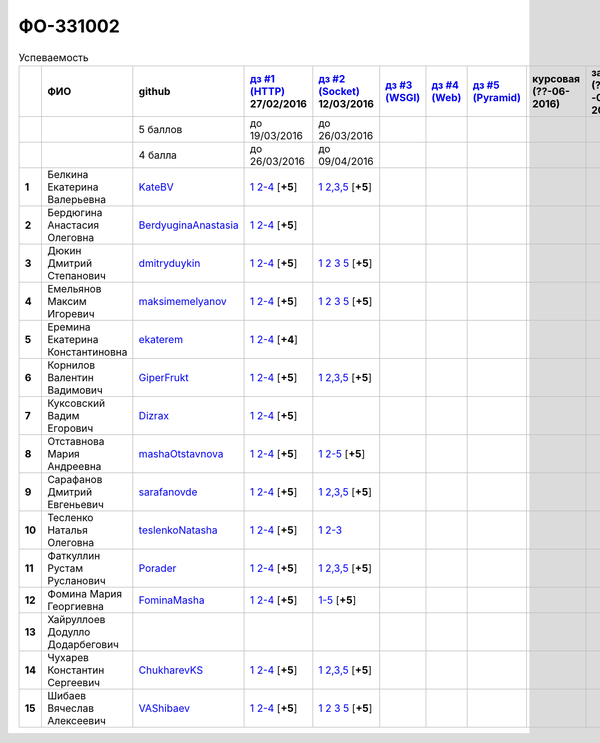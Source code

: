 ФО-331002
=========

.. list-table:: Успеваемость
   :header-rows: 1
   :stub-columns: 1

   * -
     - ФИО
     - github
     - |dz1|_ 27/02/2016
     - |dz2|_ 12/03/2016
     - |dz3|_
     - |dz4|_
     - |dz5|_
     - курсовая (??-06-2016)
     - зачет (??-06-2016)
     - тема курсовой
   * -
     -
     - 5 баллов
     - до 19/03/2016
     - до 26/03/2016
     -
     -
     -
     -
     -
     -
   * -
     -
     - 4 балла
     - до 26/03/2016
     - до 09/04/2016
     -
     -
     -
     -
     -
     -
   * - 1
     - Белкина Екатерина Валерьевна
     - KateBV_
     - |1.dz1.1|_ |1.dz1.2-4|_ [**+5**]
     - |1.dz2.1|_ |1.dz2.2-5|_ [**+5**]
     -
     -
     -
     -
     -
     -
   * - 2
     - Бердюгина Анастасия Олеговна
     - BerdyuginaAnastasia_
     - |2.dz1.1|_ |2.dz1.2-4|_ [**+5**]
     -
     -
     -
     -
     -
     -
     -
   * - 3
     - Дюкин Дмитрий Степанович
     - dmitryduykin_
     - |3.dz1.1|_ |3.dz1.2-4|_ [**+5**]
     - |3.dz2.1|_ |3.dz2.2|_ |3.dz2.3|_ |3.dz2.5|_ [**+5**]
     -
     -
     -
     -
     -
     -
   * - 4
     - Емельянов Максим Игоревич
     - maksimemelyanov_
     - |4.dz1.1|_ |4.dz1.2-4|_ [**+5**]
     - |4.dz2.1|_ |4.dz2.2|_ |4.dz2.3|_ |4.dz2.5|_ [**+5**]
     -
     -
     -
     -
     -
     -
   * - 5
     - Еремина Екатерина Константиновна
     - ekaterem_
     - |5.dz1.1|_ |5.dz1.2-4|_ [**+4**]
     -
     -
     -
     -
     -
     -
     -
   * - 6
     - Корнилов Валентин Вадимович
     - GiperFrukt_
     - |6.dz1.1|_ |6.dz1.2-4|_ [**+5**]
     - |6.dz2.1|_ |6.dz2.2,3,5|_ [**+5**]
     -
     -
     -
     -
     -
     -
   * - 7
     - Куксовский Вадим Егорович
     - Dizrax_
     - |7.dz1.1|_ |7.dz1.2-4|_ [**+5**]
     -
     -
     -
     -
     -
     -
     -
   * - 8
     - Отставнова Мария Андреевна
     - mashaOtstavnova_
     - |8.dz1.1|_ |8.dz1.2|_ [**+5**]
     - |8.dz2.1|_ |8.dz2.2|_ [**+5**]
     -
     -
     -
     -
     -
     -
   * - 9
     - Сарафанов Дмитрий Евгеньевич
     - sarafanovde_
     - |9.dz1.1|_ |9.dz1.2-4|_ [**+5**]
     - |9.dz2.1|_ |9.dz2.2,3,5|_ [**+5**]
     -
     -
     -
     -
     -
     -
   * - 10
     - Тесленко Наталья Олеговна
     - teslenkoNatasha_
     - |10.dz1.1|_ |10.dz1.2-4|_ [**+5**]
     - |10.dz2.1|_ |10.dz2.2-3|_
     -
     -
     -
     -
     -
     -
   * - 11
     - Фаткуллин Рустам Русланович
     - Porader_
     - |11.dz1.1|_ |11.dz1.2-4|_ [**+5**]
     - |11.dz2.1|_ |11.dz2.2-5|_ [**+5**]
     -
     -
     -
     -
     -
     -
   * - 12
     - Фомина Мария Георгиевна
     - FominaMasha_
     - |12.dz1.1|_ |12.dz1.2-4|_ [**+5**]
     - |12.dz2.1-5|_ [**+5**]
     -
     -
     -
     -
     -
     -
   * - 13
     - Хайруллоев Додулло Додарбегович
     -
     -
     -
     -
     -
     -
     -
     -
     -
   * - 14
     - Чухарев Константин Сергеевич
     - ChukharevKS_
     - |14.dz1.1|_ |14.dz1.2-4|_ [**+5**]
     - |14.dz2.1|_ |14.dz2.2,3,5|_ [**+5**]
     -
     -
     -
     -
     -
     -
   * - 15
     - Шибаев Вячеслав Алексеевич
     - VAShibaev_
     - |15.dz1.1|_ |15.dz1.2-4|_ [**+5**]
     - |15.dz2.1|_ |15.dz2.2|_ |15.dz2.3|_ |15.dz2.5|_ [**+5**]
     -
     -
     -
     -
     -
     -

.. CheckPoints

.. |dz1| replace:: дз #1 (HTTP)
.. |dz2| replace:: дз #2 (Socket)
.. |dz3| replace:: дз #3 (WSGI)
.. |dz4| replace:: дз #4 (Web)
.. |dz5| replace:: дз #5 (Pyramid)
.. _dz1: http://lectureskpd.readthedocs.org/kpd/_checkpoint.html
.. _dz2: http://lecturesnet.readthedocs.org/net/_checkpoint.html
.. _dz3: http://lectures.uralbash.ru/en/latest/5.web.server/_checkpoint.html
.. _dz4: http://lectures.uralbash.ru/en/latest/6.www.sync/2.codding/_checkpoint.html
.. _dz5: http://lectures.uralbash.ru/en/latest/6.www.sync/3.framework/pyramid/_checkpoint.html

.. GitHub

.. _ChukharevKS: https://github.com/ChukharevKS
.. _FominaMasha: https://github.com/FominaMasha
.. _VAShibaev: https://github.com/VAShibaev
.. _mashaOtstavnova: https://github.com/mashaOtstavnova
.. _sarafanovde: https://github.com/sarafanovde
.. _maksimemelyanov: https://github.com/maksimemelyanov
.. _Dizrax: https://github.com/Dizrax
.. _Porader: https://github.com/Porader
.. _dmitryduykin: https://github.com/dmitryduykin
.. _ekaterem: https://github.com/ekaterem
.. _KateBV: https://github.com/KateDV
.. _GiperFrukt: https://github.com/GiperFrukt
.. _BerdyuginaAnastasia: https://github.com/BerdyuginaAnastasia
.. _teslenkoNatasha: https://github.com/teslenkoNatasha

.. Домашняя работа #1

.. |1.dz1.1| replace:: 1
.. _1.dz1.1: https://github.com/KateBV/-1.1
.. |1.dz1.2-4| replace:: 2-4
.. _1.dz1.2-4: https://gist.github.com/KateBV/2ed3f29d02cd4ab76d7a

.. |2.dz1.1| replace:: 1
.. _2.dz1.1: https://github.com/BerdyuginaAnastasia/myproject-1
.. |2.dz1.2-4| replace:: 2-4
.. _2.dz1.2-4: https://gist.github.com/BerdyuginaAnastasia/67196be76d12b58ccea6

.. |3.dz1.1| replace:: 1
.. _3.dz1.1: https://github.com/dmitryduykin/HomeWork-1
.. |3.dz1.2-4| replace:: 2-4
.. _3.dz1.2-4: https://gist.github.com/dmitryduykin/91062c07a729842f5f3a

.. |4.dz1.1| replace:: 1
.. _4.dz1.1: https://github.com/maksimemelyanov/WEB_1
.. |4.dz1.2-4| replace:: 2-4
.. _4.dz1.2-4: https://gist.github.com/maksimemelyanov/b2fb3a6ba348620d18e1

.. |5.dz1.1| replace:: 1
.. _5.dz1.1: https://github.com/ekaterem/Homework1
.. |5.dz1.2-4| replace:: 2-4
.. _5.dz1.2-4: https://gist.github.com/ekaterem/d2656c8b0b90cb185038

.. |6.dz1.1| replace:: 1
.. _6.dz1.1: https://github.com/GiperFrukt/myproject
.. |6.dz1.2-4| replace:: 2-4
.. _6.dz1.2-4: https://gist.github.com/GiperFrukt/ca370f79d774301fb227

.. |7.dz1.1| replace:: 1
.. _7.dz1.1: https://github.com/Dizrax/myproject
.. |7.dz1.2-4| replace:: 2-4
.. _7.dz1.2-4: https://gist.github.com/Dizrax/aff13031c9b27f75b9cb

.. |8.dz1.1| replace:: 1
.. _8.dz1.1: https://github.com/mashaOtstavnova/HomeWork1
.. |8.dz1.2| replace:: 2-4
.. _8.dz1.2: https://gist.github.com/mashaOtstavnova/e168f85d2c3c054e596e

.. |9.dz1.1| replace:: 1
.. _9.dz1.1: https://github.com/sarafanovde/myproject
.. |9.dz1.2-4| replace:: 2-4
.. _9.dz1.2-4: https://gist.github.com/sarafanovde/93d0db993a1e5e3edb51

.. |10.dz1.1| replace:: 1
.. _10.dz1.1: https://github.com/teslenkoNatasha/myproject
.. |10.dz1.2-4| replace:: 2-4
.. _10.dz1.2-4: https://gist.github.com/teslenkoNatasha/fb0409ee8f5fc0afac5b

.. |11.dz1.1| replace:: 1
.. _11.dz1.1: https://github.com/Porader/repo
.. |11.dz1.2-4| replace:: 2-4
.. _11.dz1.2-4: https://gist.github.com/Porader/39f2e7876e1ac88ba303

.. |12.dz1.1| replace:: 1
.. _12.dz1.1: https://github.com/FominaMasha/Web-HomeWork1
.. |12.dz1.2-4| replace:: 2-4
.. _12.dz1.2-4: https://gist.github.com/FominaMasha/e489d54fb25f65bafdd6

.. |14.dz1.1| replace:: 1
.. _14.dz1.1: https://github.com/ChukharevKS/Task1
.. |14.dz1.2-4| replace:: 2-4
.. _14.dz1.2-4: https://gist.github.com/ChukharevKS/abb8b301400dbe4c6256

.. |15.dz1.1| replace:: 1
.. _15.dz1.1: https://github.com/VAShibaev/myproject
.. |15.dz1.2-4| replace:: 2-4
.. _15.dz1.2-4: https://gist.github.com/VAShibaev/2f4bb3245e149d3dd737


.. Домашняя работа #2

.. |1.dz2.1| replace:: 1
.. _1.dz2.1: https://github.com/KateBV/-1.1
.. |1.dz2.2-5| replace:: 2,3,5
.. _1.dz2.2-5: https://gist.github.com/KateBV/a91ff1b3504412b709fc

.. |3.dz2.1| replace:: 1
.. _3.dz2.1: https://github.com/dmitryduykin/HomeWork-2
.. |3.dz2.2| replace:: 2
.. _3.dz2.2: https://gist.github.com/dmitryduykin/55939d2953503c0c443c
.. |3.dz2.3| replace:: 3
.. _3.dz2.3: https://gist.github.com/dmitryduykin/205bcf675415c89c3587
.. |3.dz2.5| replace:: 5
.. _3.dz2.5: https://gist.github.com/dmitryduykin/fc2163995698e6be6f15

.. |4.dz2.1| replace:: 1
.. _4.dz2.1: https://github.com/maksimemelyanov/web_2
.. |4.dz2.2| replace:: 2
.. _4.dz2.2: https://gist.github.com/maksimemelyanov/61c9c1138299d2fc941f
.. |4.dz2.3| replace:: 3
.. _4.dz2.3: https://gist.github.com/maksimemelyanov/ca6fde022f3ab0894fbc
.. |4.dz2.5| replace:: 5
.. _4.dz2.5: https://gist.github.com/maksimemelyanov/00b0f00a8a19834792e4

.. |6.dz2.1| replace:: 1
.. _6.dz2.1: https://github.com/GiperFrukt/myproject
.. |6.dz2.2,3,5| replace:: 2,3,5
.. _6.dz2.2,3,5: https://gist.github.com/GiperFrukt/4c9d188b5c53fbf2ac7f

.. |8.dz2.1| replace:: 1
.. _8.dz2.1: https://github.com/mashaOtstavnova/HomeWork2
.. |8.dz2.2| replace:: 2-5
.. _8.dz2.2: https://gist.github.com/mashaOtstavnova/c71ad3b2dd056bf5e314

.. |9.dz2.1| replace:: 1
.. _9.dz2.1: https://github.com/sarafanovde/HW-socket
.. |9.dz2.2,3,5| replace:: 2,3,5
.. _9.dz2.2,3,5: https://gist.github.com/sarafanovde/c5dc8aadb80cc2d3ed30

.. |10.dz2.1| replace:: 1
.. _10.dz2.1: https://github.com/teslenkoNatasha/myproject
.. |10.dz2.2-3|  replace:: 2-3
.. _10.dz2.2-3: https://gist.github.com/teslenkoNatasha/05c571c51d1843d24848

.. |11.dz2.1| replace:: 1
.. _11.dz2.1: https://github.com/Porader/repo
.. |11.dz2.2-5| replace:: 2,3,5
.. _11.dz2.2-5: https://gist.github.com/Porader/ff06cc44f9e97481e29f

.. |12.dz2.1-5| replace:: 1-5
.. _12.dz2.1-5: https://gist.github.com/FominaMasha/9e5c1c87dbf384fb6f80

.. |14.dz2.1| replace:: 1
.. _14.dz2.1: https://github.com/ChukharevKS/Homework2-Task1
.. |14.dz2.2,3,5| replace:: 2,3,5
.. _14.dz2.2,3,5: https://gist.github.com/ChukharevKS/93c33791eab10da439c3

.. |15.dz2.1| replace:: 1
.. _15.dz2.1: https://gist.github.com/VAShibaev/cc1c39825eda05bce2bb
.. |15.dz2.2| replace:: 2
.. _15.dz2.2: https://gist.github.com/VAShibaev/2f8aa4206a5e937fab3d
.. |15.dz2.3| replace:: 3
.. _15.dz2.3: https://gist.github.com/VAShibaev/3df9776b3f55735cf915
.. |15.dz2.5| replace:: 5
.. _15.dz2.5: https://gist.github.com/VAShibaev/8749b019983b86fefc44

.. Домашняя работа #3


.. Домашняя работа #4

.. Домашняя работа #5

.. Курсовая работа

.. |0.curs| replace:: "Интерактивная библиотека жанров музыки"
.. _0.curs: https://github.com/LZIM-94/Web-Music-Library
